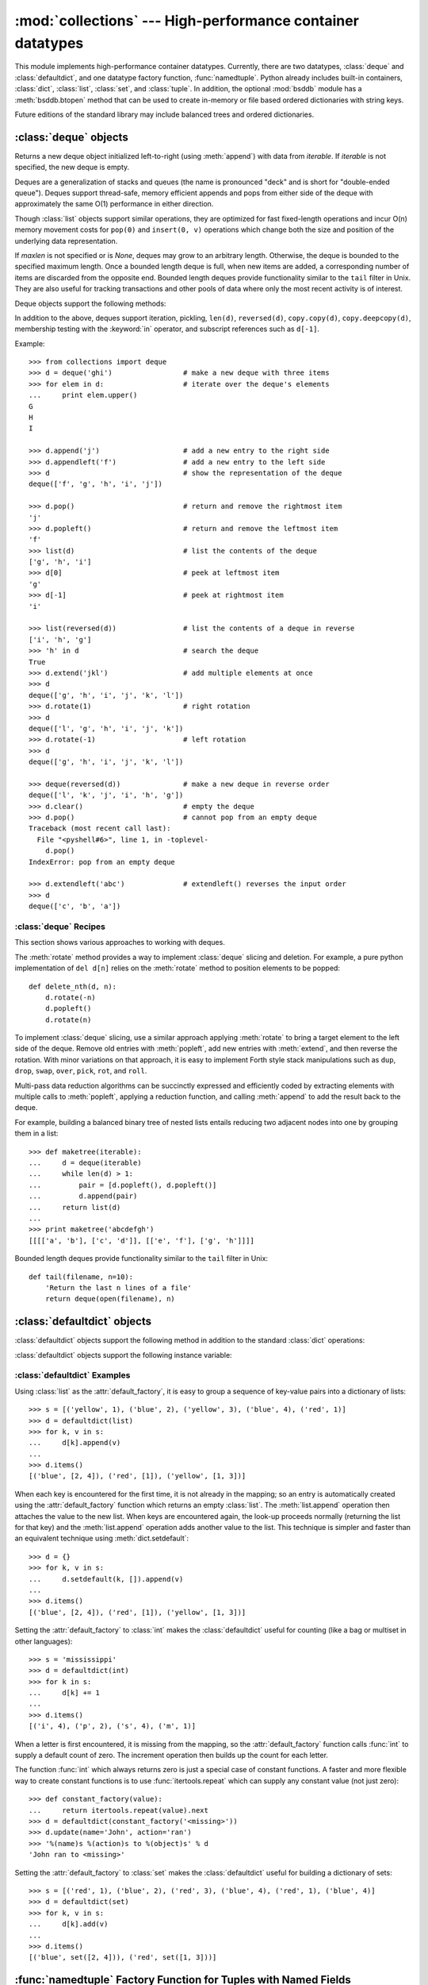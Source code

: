 
:mod:`collections` --- High-performance container datatypes
===========================================================

.. module:: collections
   :synopsis: High-performance datatypes
.. moduleauthor:: Raymond Hettinger <python@rcn.com>
.. sectionauthor:: Raymond Hettinger <python@rcn.com>


.. versionadded:: 2.4

This module implements high-performance container datatypes.  Currently,
there are two datatypes, :class:`deque` and :class:`defaultdict`, and
one datatype factory function, :func:`namedtuple`. Python already
includes built-in containers, :class:`dict`, :class:`list`,
:class:`set`, and :class:`tuple`. In addition, the optional :mod:`bsddb`
module has a :meth:`bsddb.btopen` method that can be used to create in-memory
or file based ordered dictionaries with string keys.

Future editions of the standard library may include balanced trees and
ordered dictionaries.

.. versionchanged:: 2.5
   Added :class:`defaultdict`.

.. versionchanged:: 2.6
   Added :func:`namedtuple`.


.. _deque-objects:

:class:`deque` objects
----------------------


.. class:: deque([iterable[, maxlen]])

   Returns a new deque object initialized left-to-right (using :meth:`append`) with
   data from *iterable*.  If *iterable* is not specified, the new deque is empty.

   Deques are a generalization of stacks and queues (the name is pronounced "deck"
   and is short for "double-ended queue").  Deques support thread-safe, memory
   efficient appends and pops from either side of the deque with approximately the
   same O(1) performance in either direction.

   Though :class:`list` objects support similar operations, they are optimized for
   fast fixed-length operations and incur O(n) memory movement costs for
   ``pop(0)`` and ``insert(0, v)`` operations which change both the size and
   position of the underlying data representation.

   .. versionadded:: 2.4

   If *maxlen* is not specified or is *None*, deques may grow to an
   arbitrary length.  Otherwise, the deque is bounded to the specified maximum
   length.  Once a bounded length deque is full, when new items are added, a
   corresponding number of items are discarded from the opposite end.  Bounded
   length deques provide functionality similar to the ``tail`` filter in
   Unix. They are also useful for tracking transactions and other pools of data
   where only the most recent activity is of interest.

   .. versionchanged:: 2.6
      Added *maxlen*

Deque objects support the following methods:


.. method:: deque.append(x)

   Add *x* to the right side of the deque.


.. method:: deque.appendleft(x)

   Add *x* to the left side of the deque.


.. method:: deque.clear()

   Remove all elements from the deque leaving it with length 0.


.. method:: deque.extend(iterable)

   Extend the right side of the deque by appending elements from the iterable
   argument.


.. method:: deque.extendleft(iterable)

   Extend the left side of the deque by appending elements from *iterable*.  Note,
   the series of left appends results in reversing the order of elements in the
   iterable argument.


.. method:: deque.pop()

   Remove and return an element from the right side of the deque. If no elements
   are present, raises an :exc:`IndexError`.


.. method:: deque.popleft()

   Remove and return an element from the left side of the deque. If no elements are
   present, raises an :exc:`IndexError`.


.. method:: deque.remove(value)

   Removed the first occurrence of *value*.  If not found, raises a
   :exc:`ValueError`.

   .. versionadded:: 2.5


.. method:: deque.rotate(n)

   Rotate the deque *n* steps to the right.  If *n* is negative, rotate to the
   left.  Rotating one step to the right is equivalent to:
   ``d.appendleft(d.pop())``.

In addition to the above, deques support iteration, pickling, ``len(d)``,
``reversed(d)``, ``copy.copy(d)``, ``copy.deepcopy(d)``, membership testing with
the :keyword:`in` operator, and subscript references such as ``d[-1]``.

Example::

   >>> from collections import deque
   >>> d = deque('ghi')                 # make a new deque with three items
   >>> for elem in d:                   # iterate over the deque's elements
   ...     print elem.upper()	
   G
   H
   I

   >>> d.append('j')                    # add a new entry to the right side
   >>> d.appendleft('f')                # add a new entry to the left side
   >>> d                                # show the representation of the deque
   deque(['f', 'g', 'h', 'i', 'j'])

   >>> d.pop()                          # return and remove the rightmost item
   'j'
   >>> d.popleft()                      # return and remove the leftmost item
   'f'
   >>> list(d)                          # list the contents of the deque
   ['g', 'h', 'i']
   >>> d[0]                             # peek at leftmost item
   'g'
   >>> d[-1]                            # peek at rightmost item
   'i'

   >>> list(reversed(d))                # list the contents of a deque in reverse
   ['i', 'h', 'g']
   >>> 'h' in d                         # search the deque
   True
   >>> d.extend('jkl')                  # add multiple elements at once
   >>> d
   deque(['g', 'h', 'i', 'j', 'k', 'l'])
   >>> d.rotate(1)                      # right rotation
   >>> d
   deque(['l', 'g', 'h', 'i', 'j', 'k'])
   >>> d.rotate(-1)                     # left rotation
   >>> d
   deque(['g', 'h', 'i', 'j', 'k', 'l'])

   >>> deque(reversed(d))               # make a new deque in reverse order
   deque(['l', 'k', 'j', 'i', 'h', 'g'])
   >>> d.clear()                        # empty the deque
   >>> d.pop()                          # cannot pop from an empty deque
   Traceback (most recent call last):
     File "<pyshell#6>", line 1, in -toplevel-
       d.pop()
   IndexError: pop from an empty deque

   >>> d.extendleft('abc')              # extendleft() reverses the input order
   >>> d
   deque(['c', 'b', 'a'])


.. _deque-recipes:

:class:`deque` Recipes
^^^^^^^^^^^^^^^^^^^^^^

This section shows various approaches to working with deques.

The :meth:`rotate` method provides a way to implement :class:`deque` slicing and
deletion.  For example, a pure python implementation of ``del d[n]`` relies on
the :meth:`rotate` method to position elements to be popped::

   def delete_nth(d, n):
       d.rotate(-n)
       d.popleft()
       d.rotate(n)

To implement :class:`deque` slicing, use a similar approach applying
:meth:`rotate` to bring a target element to the left side of the deque. Remove
old entries with :meth:`popleft`, add new entries with :meth:`extend`, and then
reverse the rotation.
With minor variations on that approach, it is easy to implement Forth style
stack manipulations such as ``dup``, ``drop``, ``swap``, ``over``, ``pick``,
``rot``, and ``roll``.

Multi-pass data reduction algorithms can be succinctly expressed and efficiently
coded by extracting elements with multiple calls to :meth:`popleft`, applying
a reduction function, and calling :meth:`append` to add the result back to the
deque.

For example, building a balanced binary tree of nested lists entails reducing
two adjacent nodes into one by grouping them in a list::

   >>> def maketree(iterable):
   ...     d = deque(iterable)
   ...     while len(d) > 1:
   ...         pair = [d.popleft(), d.popleft()]
   ...         d.append(pair)
   ...     return list(d)
   ...
   >>> print maketree('abcdefgh')
   [[[['a', 'b'], ['c', 'd']], [['e', 'f'], ['g', 'h']]]]

Bounded length deques provide functionality similar to the ``tail`` filter
in Unix::

   def tail(filename, n=10):
       'Return the last n lines of a file'
       return deque(open(filename), n)

.. _defaultdict-objects:

:class:`defaultdict` objects
----------------------------


.. class:: defaultdict([default_factory[, ...]])

   Returns a new dictionary-like object.  :class:`defaultdict` is a subclass of the
   builtin :class:`dict` class.  It overrides one method and adds one writable
   instance variable.  The remaining functionality is the same as for the
   :class:`dict` class and is not documented here.

   The first argument provides the initial value for the :attr:`default_factory`
   attribute; it defaults to ``None``. All remaining arguments are treated the same
   as if they were passed to the :class:`dict` constructor, including keyword
   arguments.

   .. versionadded:: 2.5

:class:`defaultdict` objects support the following method in addition to the
standard :class:`dict` operations:


.. method:: defaultdict.__missing__(key)

   If the :attr:`default_factory` attribute is ``None``, this raises an
   :exc:`KeyError` exception with the *key* as argument.

   If :attr:`default_factory` is not ``None``, it is called without arguments to
   provide a default value for the given *key*, this value is inserted in the
   dictionary for the *key*, and returned.

   If calling :attr:`default_factory` raises an exception this exception is
   propagated unchanged.

   This method is called by the :meth:`__getitem__` method of the :class:`dict`
   class when the requested key is not found; whatever it returns or raises is then
   returned or raised by :meth:`__getitem__`.

:class:`defaultdict` objects support the following instance variable:


.. attribute:: defaultdict.default_factory

   This attribute is used by the :meth:`__missing__` method; it is initialized from
   the first argument to the constructor, if present, or to ``None``,  if absent.


.. _defaultdict-examples:

:class:`defaultdict` Examples
^^^^^^^^^^^^^^^^^^^^^^^^^^^^^

Using :class:`list` as the :attr:`default_factory`, it is easy to group a
sequence of key-value pairs into a dictionary of lists::

   >>> s = [('yellow', 1), ('blue', 2), ('yellow', 3), ('blue', 4), ('red', 1)]
   >>> d = defaultdict(list)
   >>> for k, v in s:
   ...     d[k].append(v)
   ...
   >>> d.items()
   [('blue', [2, 4]), ('red', [1]), ('yellow', [1, 3])]

When each key is encountered for the first time, it is not already in the
mapping; so an entry is automatically created using the :attr:`default_factory`
function which returns an empty :class:`list`.  The :meth:`list.append`
operation then attaches the value to the new list.  When keys are encountered
again, the look-up proceeds normally (returning the list for that key) and the
:meth:`list.append` operation adds another value to the list. This technique is
simpler and faster than an equivalent technique using :meth:`dict.setdefault`::

   >>> d = {}
   >>> for k, v in s:
   ...     d.setdefault(k, []).append(v)
   ...
   >>> d.items()
   [('blue', [2, 4]), ('red', [1]), ('yellow', [1, 3])]

Setting the :attr:`default_factory` to :class:`int` makes the
:class:`defaultdict` useful for counting (like a bag or multiset in other
languages)::

   >>> s = 'mississippi'
   >>> d = defaultdict(int)
   >>> for k in s:
   ...     d[k] += 1
   ...
   >>> d.items()
   [('i', 4), ('p', 2), ('s', 4), ('m', 1)]

When a letter is first encountered, it is missing from the mapping, so the
:attr:`default_factory` function calls :func:`int` to supply a default count of
zero.  The increment operation then builds up the count for each letter.

The function :func:`int` which always returns zero is just a special case of
constant functions.  A faster and more flexible way to create constant functions
is to use :func:`itertools.repeat` which can supply any constant value (not just
zero)::

   >>> def constant_factory(value):
   ...     return itertools.repeat(value).next
   >>> d = defaultdict(constant_factory('<missing>'))
   >>> d.update(name='John', action='ran')
   >>> '%(name)s %(action)s to %(object)s' % d
   'John ran to <missing>'

Setting the :attr:`default_factory` to :class:`set` makes the
:class:`defaultdict` useful for building a dictionary of sets::

   >>> s = [('red', 1), ('blue', 2), ('red', 3), ('blue', 4), ('red', 1), ('blue', 4)]
   >>> d = defaultdict(set)
   >>> for k, v in s:
   ...     d[k].add(v)
   ...
   >>> d.items()
   [('blue', set([2, 4])), ('red', set([1, 3]))]


.. _named-tuple-factory:

:func:`namedtuple` Factory Function for Tuples with Named Fields
-----------------------------------------------------------------

Named tuples assign meaning to each position in a tuple and allow for more readable,
self-documenting code.  They can be used wherever regular tuples are used, and
they add the ability to access fields by name instead of position index.

.. function:: namedtuple(typename, fieldnames, [verbose])

   Returns a new tuple subclass named *typename*.  The new subclass is used to
   create tuple-like objects that have fields accessable by attribute lookup as
   well as being indexable and iterable.  Instances of the subclass also have a
   helpful docstring (with typename and fieldnames) and a helpful :meth:`__repr__`
   method which lists the tuple contents in a ``name=value`` format.

   The *fieldnames* are a single string with each fieldname separated by whitespace
   and/or commas (for example 'x y' or 'x, y').  Alternatively, the *fieldnames*
   can be specified as a list of strings (such as ['x', 'y']).

   Any valid Python identifier may be used for a fieldname except for names
   starting and ending with double underscores.  Valid identifiers consist of
   letters, digits, and underscores but do not start with a digit and cannot be
   a :mod:`keyword` such as *class*, *for*, *return*, *global*, *pass*, *print*,
   or *raise*.

   If *verbose* is true, will print the class definition.

   Named tuple instances do not have per-instance dictionaries, so they are
   lightweight and require no more memory than regular tuples.

   .. versionadded:: 2.6

Example::

   >>> Point = namedtuple('Point', 'x y', verbose=True)
   class Point(tuple):
           'Point(x, y)'
           __slots__ = ()
           __fields__ = ('x', 'y')
           def __new__(cls, x, y):
               return tuple.__new__(cls, (x, y))
           def __repr__(self):
               return 'Point(x=%r, y=%r)' % self
           def __asdict__(self):
               'Return a new dict mapping field names to their values'
               return dict(zip(('x', 'y'), self))
           def __replace__(self, field, value):
               'Return a new Point object replacing specified fields with new values'
               return Point(**dict(self.__asdict__().items() + kwds.items()))
           x = property(itemgetter(0))
           y = property(itemgetter(1))

   >>> p = Point(11, y=22)     # instantiate with positional or keyword arguments
   >>> p[0] + p[1]             # indexable like the regular tuple (11, 22)
   33
   >>> x, y = p                # unpack like a regular tuple
   >>> x, y
   (11, 22)
   >>> p.x + p.y               # fields also accessable by name
   33
   >>> p                       # readable __repr__ with a name=value style
   Point(x=11, y=22)

Named tuples are especially useful for assigning field names to result tuples returned
by the :mod:`csv` or :mod:`sqlite3` modules::

   EmployeeRecord = namedtuple('EmployeeRecord', 'name, age, title, department, paygrade')

   from itertools import starmap
   import csv
   for emp in starmap(EmployeeRecord, csv.reader(open("employees.csv", "rb"))):
       print emp.name, emp.title

   import sqlite3
   conn = sqlite3.connect('/companydata')
   cursor = conn.cursor()
   cursor.execute('SELECT name, age, title, department, paygrade FROM employees')
   for emp in starmap(EmployeeRecord, cursor.fetchall()):
       print emp.name, emp.title

When casting a single record to a named tuple, use the star-operator [#]_ to unpack
the values::

   >>> t = [11, 22]
   >>> Point(*t)               # the star-operator unpacks any iterable object
   Point(x=11, y=22)

When casting a dictionary to a named tuple, use the double-star-operator::

   >>> d = {'x': 11, 'y': 22}
   >>> Point(**d)
   Point(x=11, y=22)

In addition to the methods inherited from tuples, named tuples support
two additonal methods and a read-only attribute.

.. method:: somenamedtuple.__asdict__()

   Return a new dict which maps field names to their corresponding values:

::

      >>> p.__asdict__()
      {'x': 11, 'y': 22}
      
.. method:: somenamedtuple.__replace__(kwargs)

   Return a new instance of the named tuple replacing specified fields with new values:

::

      >>> p = Point(x=11, y=22)
      >>> p.__replace__(x=33)
      Point(x=33, y=22)

      >>> for recordnum, record in inventory:
      ...     inventory[recordnum] = record.replace('total', record.price * record.quantity)

.. attribute:: somenamedtuple.__fields__

   Return a tuple of strings listing the field names.  This is useful for introspection
   and for creating new named tuple types from existing named tuples.

::

      >>> p.__fields__                                  # view the field names
      ('x', 'y')

      >>> Color = namedtuple('Color', 'red green blue')
      >>> Pixel = namedtuple('Pixel', Point.__fields__ + Color.__fields__)
      >>> Pixel(11, 22, 128, 255, 0)
      Pixel(x=11, y=22, red=128, green=255, blue=0)'

Since a named tuple is a regular Python class, it is easy to add or change
functionality.  For example, the display format can be changed by overriding
the :meth:`__repr__` method:

::

    >>> Point = namedtuple('Point', 'x y')
    >>> Point.__repr__ = lambda self: 'Point(%.3f, %.3f)' % self
    >>> Point(x=10, y=20)
    Point(10.000, 20.000)

.. rubric:: Footnotes

.. [#] For information on the star-operator see
   :ref:`tut-unpacking-arguments` and :ref:`calls`.
